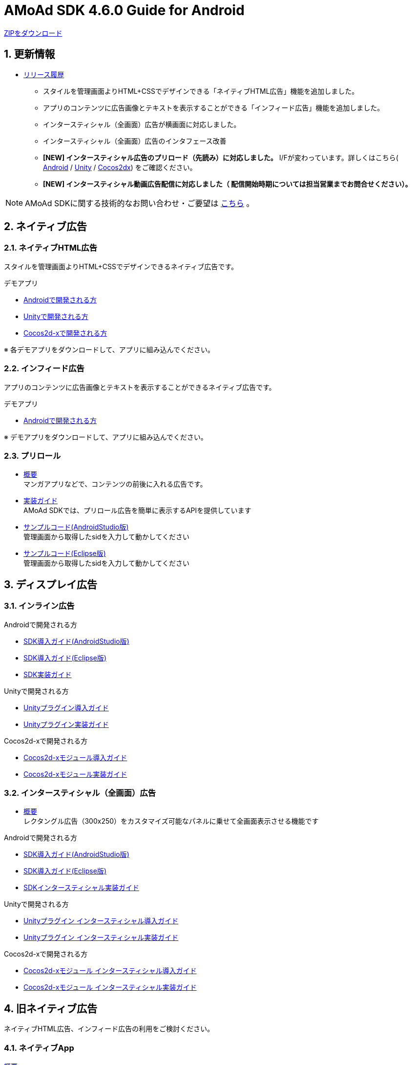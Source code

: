 :Version: 4.6.0
= AMoAd SDK {version} Guide for Android

:numbered:
:sectnums:

link:https://github.com/amoad/amoad-android-sdk/archive/master.zip[ZIPをダウンロード]

== 更新情報
* link:https://github.com/amoad/amoad-android-sdk/releases[リリース履歴]
** スタイルを管理画面よりHTML+CSSでデザインできる「ネイティブHTML広告」機能を追加しました。
** アプリのコンテンツに広告画像とテキストを表示することができる「インフィード広告」機能を追加しました。
** インタースティシャル（全画面）広告が横画面に対応しました。
** インタースティシャル（全画面）広告のインタフェース改善
** **[NEW] インタースティシャル広告のプリロード（先読み）に対応しました。**
I/Fが変わっています。詳しくはこちら(
link:https://github.com/amoad/amoad-android-sdk/wiki/CodingGuideForAndroidInterstitial[Android] /
link:https://github.com/amoad/amoad-android-sdk/wiki/CodingGuideForUnityInterstitial[Unity] /
link:https://github.com/amoad/amoad-android-sdk/wiki/CodingGuideForCocos2dxInterstitial[Cocos2dx])
をご確認ください。
** **[NEW] インタースティシャル動画広告配信に対応しました（ 配信開始時期については担当営業までお問合せください）。**

NOTE: AMoAd SDKに関する技術的なお問い合わせ・ご要望は link:https://github.com/amoad/amoad-ios-sdk/issues[こちら] 。

== ネイティブ広告
=== ネイティブHTML広告

スタイルを管理画面よりHTML+CSSでデザインできるネイティブ広告です。

.デモアプリ
- link:https://github.com/amoad/amoad-native-android-sdk[Androidで開発される方]

- link:https://github.com/amoad/amoad-native-unity-sdk[Unityで開発される方]

- link:https://github.com/amoad/amoad-native-cocos2dx-sdk[Cocos2d-xで開発される方]

※ 各デモアプリをダウンロードして、アプリに組み込んでください。

=== インフィード広告

アプリのコンテンツに広告画像とテキストを表示することができるネイティブ広告です。

.デモアプリ
- link:https://github.com/amoad/amoad-nativelist-android-sdk[Androidで開発される方]

※ デモアプリをダウンロードして、アプリに組み込んでください。


=== プリロール
- link:https://github.com/amoad/amoad-ios-sdk/blob/master/Documents/Native/Overview_preroll.asciidoc[概要] +
マンガアプリなどで、コンテンツの前後に入れる広告です。

- link:Documents/Programming-PreRoll.asciidoc[実装ガイド] +
AMoAd SDKでは、プリロール広告を簡単に表示するAPIを提供しています

- link:Samples/AndroidStudio/NativePreRoll/AMoAdPreRollSample/[サンプルコード(AndroidStudio版)] +
 管理画面から取得したsidを入力して動かしてください

- link:Samples/Eclipse/NativePreRoll/AMoAdPreRollSample/[サンプルコード(Eclipse版)] +
 管理画面から取得したsidを入力して動かしてください


== ディスプレイ広告

=== インライン広告

.Androidで開発される方
- link:https://github.com/yunkwanho/amoad-android-sdk/wiki/SdkInstallForAndroidStudio[SDK導入ガイド(AndroidStudio版)]
- link:https://github.com/yunkwanho/amoad-android-sdk/wiki/SdkInstallForEclipse[SDK導入ガイド(Eclipse版)]
- link:https://github.com/yunkwanho/amoad-android-sdk/wiki/CodingGuideForAndroidInline[SDK実装ガイド]

.Unityで開発される方
- link:https://github.com/yunkwanho/amoad-android-sdk/wiki/SdkInstallForUnity[Unityプラグイン導入ガイド]
- link:https://github.com/yunkwanho/amoad-android-sdk/wiki/CodingGuideForUnityInline[Unityプラグイン実装ガイド]

.Cocos2d-xで開発される方
- link:https://github.com/yunkwanho/amoad-android-sdk/wiki/SdkInstallForCocos2dx[Cocos2d-xモジュール導入ガイド]
- link:https://github.com/yunkwanho/amoad-android-sdk/wiki/CodingGuideForCocos2dxInline[Cocos2d-xモジュール実装ガイド]


=== インタースティシャル（全画面）広告
- link:https://github.com/amoad/amoad-android-sdk/wiki/Interstitial[概要] +
レクタングル広告（300x250）をカスタマイズ可能なパネルに乗せて全画面表示させる機能です

.Androidで開発される方
- link:https://github.com/amoad/amoad-android-sdk/wiki/SdkInstallForAndroidStudio[SDK導入ガイド(AndroidStudio版)]
- link:https://github.com/amoad/amoad-android-sdk/wiki/SdkInstallForEclipse[SDK導入ガイド(Eclipse版)]
- link:https://github.com/amoad/amoad-android-sdk/wiki/CodingGuideForAndroidInterstitial[SDKインタースティシャル実装ガイド]

.Unityで開発される方
- link:https://github.com/amoad/amoad-android-sdk/wiki/SdkInstallForUnity[Unityプラグイン インタースティシャル導入ガイド]
- link:https://github.com/amoad/amoad-android-sdk/wiki/CodingGuideForUnityInterstitial[Unityプラグイン インタースティシャル実装ガイド]

.Cocos2d-xで開発される方
- link:https://github.com/amoad/amoad-android-sdk/wiki/SdkInstallForCocos2dx[Cocos2d-xモジュール インタースティシャル導入ガイド]
- link:https://github.com/amoad/amoad-android-sdk/wiki/CodingGuideForCocos2dxInterstitial[Cocos2d-xモジュール インタースティシャル実装ガイド]

== 旧ネイティブ広告
ネイティブHTML広告、インフィード広告の利用をご検討ください。

=== ネイティブApp

link:Documents/Overview-NativeApp.asciidoc[概要]::
ネイティブApp広告は、広告クリエイティブを任意のレイアウトで表示することができる商品です

link:Documents/Programming-NativeApp.asciidoc[実装ガイド]::
AMoAd SDKでは、ネイティブApp広告を簡単に表示するAPIを提供しています

=== リストビュー

link:Documents/Overview-NativeListView.asciidoc[概要]::
ネイティブApp広告は、広告クリエイティブをリストビュー（UITableView）に、任意のレイアウトで表示することができる商品です

link:Documents/Programming-NativeListView.asciidoc[実装ガイド]::
AMoAd SDKでは、リストビュー広告を簡単に表示するAPIを提供しています

== その他

=== AdMobメディエーション アダプタ

link:Documents/AdMobSetup.asciidoc[AdMobメディエーションアダプタ導入ガイド]::
アダプタの導入方法とAdMobメディエーションの設定についてのガイドです

https://github.com/amoad/amoad-android-sdk/raw/master/AdMobMediation/AMoAdGmAdapter.jar[アダプタのダウンロード]::
最新版のアダプタはこちらからダウンロードできます


=== WebViewサポート機能
UIWebViewへアドタグを貼る。

link:Documents/Programming-WebView.asciidoc[WebViewサポート機能 実装ガイド]::
実装方法
